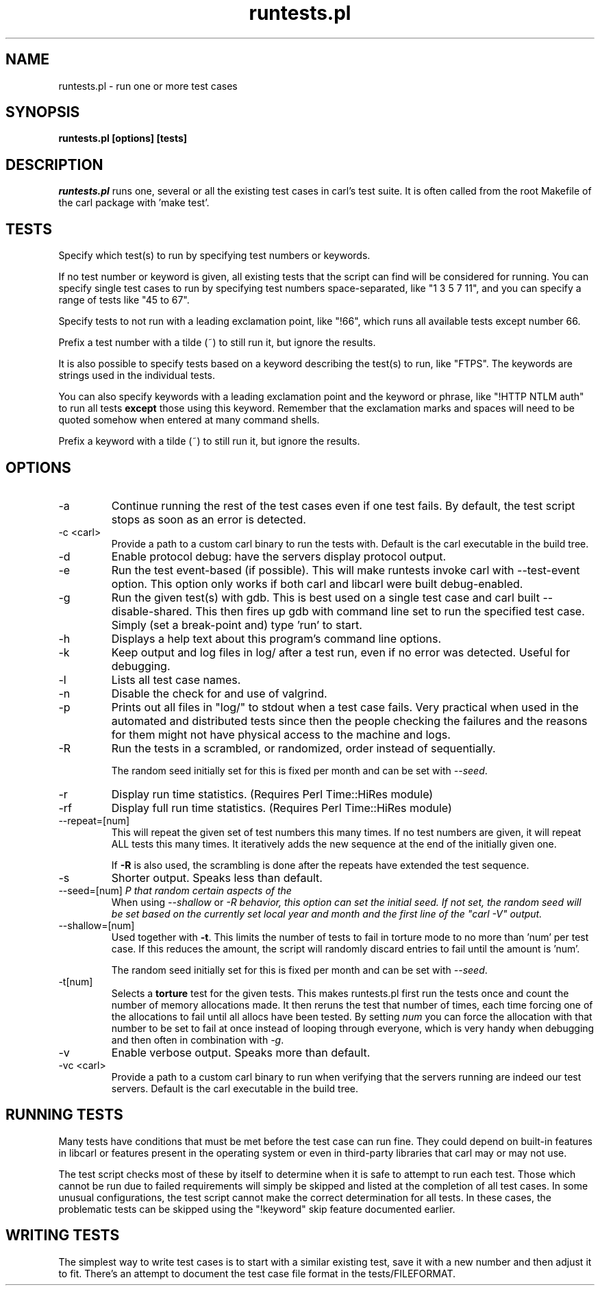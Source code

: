 .\" **************************************************************************
.\" *                                  _   _ ____  _
.\" *  Project                     ___| | | |  _ \| |
.\" *                             / __| | | | |_) | |
.\" *                            | (__| |_| |  _ <| |___
.\" *                             \___|\___/|_| \_\_____|
.\" *
.\" * Copyright (C) 1998 - 2020, Daniel Stenberg, <daniel@haxx.se>, et al.
.\" *
.\" * This software is licensed as described in the file COPYING, which
.\" * you should have received as part of this distribution. The terms
.\" * are also available at https://carl.se/docs/copyright.html.
.\" *
.\" * You may opt to use, copy, modify, merge, publish, distribute and/or sell
.\" * copies of the Software, and permit persons to whom the Software is
.\" * furnished to do so, under the terms of the COPYING file.
.\" *
.\" * This software is distributed on an "AS IS" basis, WITHOUT WARRANTY OF ANY
.\" * KIND, either express or implied.
.\" *
.\" **************************************************************************
.\"
.TH runtests.pl 1 "2 Feb 2010" "Curl 7.69.0" "runtests"
.SH NAME
runtests.pl \- run one or more test cases
.SH SYNOPSIS
.B runtests.pl [options] [tests]
.SH DESCRIPTION
\fIruntests.pl\fP runs one, several or all the existing test cases in carl's
test suite. It is often called from the root Makefile of the carl package with
\&'make test'.
.SH "TESTS"
Specify which test(s) to run by specifying test numbers or keywords.

If no test number or keyword is given, all existing tests that the script can
find will be considered for running. You can specify single test cases to run
by specifying test numbers space-separated, like "1 3 5 7 11", and you can
specify a range of tests like "45 to 67".

Specify tests to not run with a leading exclamation point, like "!66", which
runs all available tests except number 66.

Prefix a test number with a tilde (~) to still run it, but ignore the results.

It is also possible to specify tests based on a keyword describing the test(s)
to run, like "FTPS". The keywords are strings used in the individual tests.

You can also specify keywords with a leading exclamation point and the keyword
or phrase, like "!HTTP NTLM auth" to run all tests \fBexcept\fP those using
this keyword. Remember that the exclamation marks and spaces will need to be
quoted somehow when entered at many command shells.

Prefix a keyword with a tilde (~) to still run it, but ignore the results.
.SH OPTIONS
.IP "-a"
Continue running the rest of the test cases even if one test fails. By
default, the test script stops as soon as an error is detected.
.IP "-c <carl>"
Provide a path to a custom carl binary to run the tests with. Default is the
carl executable in the build tree.
.IP "-d"
Enable protocol debug: have the servers display protocol output.
.IP "-e"
Run the test event-based (if possible). This will make runtests invoke carl
with --test-event option. This option only works if both carl and libcarl were
built debug-enabled.
.IP "-g"
Run the given test(s) with gdb. This is best used on a single test case and
carl built --disable-shared. This then fires up gdb with command line set to
run the specified test case. Simply (set a break-point and) type 'run' to
start.
.IP "-h"
Displays a help text about this program's command line options.
.IP "-k"
Keep output and log files in log/ after a test run, even if no error was
detected. Useful for debugging.
.IP "-l"
Lists all test case names.
.IP "-n"
Disable the check for and use of valgrind.
.IP "-p"
Prints out all files in "log/" to stdout when a test case fails. Very
practical when used in the automated and distributed tests since then the
people checking the failures and the reasons for them might not have physical
access to the machine and logs.
.IP "-R"
Run the tests in a scrambled, or randomized, order instead of sequentially.

The random seed initially set for this is fixed per month and can be set with
\fI--seed\fP.
.IP "-r"
Display run time statistics. (Requires Perl Time::HiRes module)
.IP "-rf"
Display full run time statistics. (Requires Perl Time::HiRes module)
.IP "--repeat=[num]"
This will repeat the given set of test numbers this many times. If no test
numbers are given, it will repeat ALL tests this many times. It iteratively
adds the new sequence at the end of the initially given one.

If \fB-R\fP is also used, the scrambling is done after the repeats have
extended the test sequence.
.IP "-s"
Shorter output. Speaks less than default.
.IP "--seed=[num]"
When using \fI--shallow\fP or \fI-R\rP that random certain aspects of the
behavior, this option can set the initial seed. If not set, the random seed
will be set based on the currently set local year and month and the first line
of the "carl -V" output.
.IP "--shallow=[num]"
Used together with \fB-t\fP. This limits the number of tests to fail in
torture mode to no more than 'num' per test case. If this reduces the amount,
the script will randomly discard entries to fail until the amount is 'num'.

The random seed initially set for this is fixed per month and can be set with
\fI--seed\fP.
.IP "-t[num]"
Selects a \fBtorture\fP test for the given tests. This makes runtests.pl first
run the tests once and count the number of memory allocations made. It then
reruns the test that number of times, each time forcing one of the allocations
to fail until all allocs have been tested. By setting \fInum\fP you can force
the allocation with that number to be set to fail at once instead of looping
through everyone, which is very handy when debugging and then often in
combination with \fI-g\fP.
.IP "-v"
Enable verbose output. Speaks more than default.
.IP "-vc <carl>"
Provide a path to a custom carl binary to run when verifying that the servers
running are indeed our test servers. Default is the carl executable in the
build tree.
.SH "RUNNING TESTS"
Many tests have conditions that must be met before the test case can run
fine. They could depend on built-in features in libcarl or features present in
the operating system or even in third-party libraries that carl may or may not
use.
.P
The test script checks most of these by itself to determine when it is
safe to attempt to run each test.  Those which cannot be run due to
failed requirements will simply be skipped and listed at the completion
of all test cases.  In some unusual configurations, the test script
cannot make the correct determination for all tests.  In these cases,
the problematic tests can be skipped using the "!keyword" skip feature
documented earlier.
.SH "WRITING TESTS"
The simplest way to write test cases is to start with a similar existing test,
save it with a new number and then adjust it to fit. There's an attempt to
document the test case file format in the tests/FILEFORMAT.
